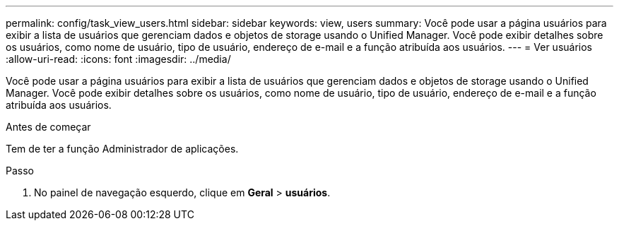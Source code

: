 ---
permalink: config/task_view_users.html 
sidebar: sidebar 
keywords: view, users 
summary: Você pode usar a página usuários para exibir a lista de usuários que gerenciam dados e objetos de storage usando o Unified Manager. Você pode exibir detalhes sobre os usuários, como nome de usuário, tipo de usuário, endereço de e-mail e a função atribuída aos usuários. 
---
= Ver usuários
:allow-uri-read: 
:icons: font
:imagesdir: ../media/


[role="lead"]
Você pode usar a página usuários para exibir a lista de usuários que gerenciam dados e objetos de storage usando o Unified Manager. Você pode exibir detalhes sobre os usuários, como nome de usuário, tipo de usuário, endereço de e-mail e a função atribuída aos usuários.

.Antes de começar
Tem de ter a função Administrador de aplicações.

.Passo
. No painel de navegação esquerdo, clique em *Geral* > *usuários*.

